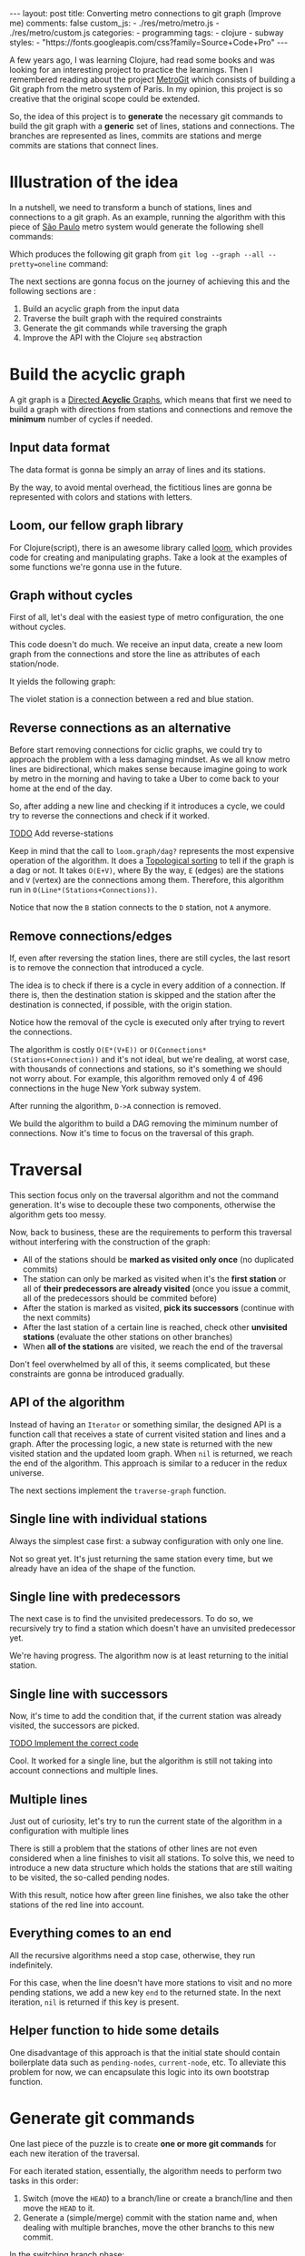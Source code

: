 #+BEGIN_EXPORT html
---
layout: post
title: Converting metro connections to git graph (Improve me)
comments: false
custom_js:
  - ./res/metro/metro.js
  - ./res/metro/custom.js
categories:
  - programming
tags:
  - clojure
  - subway
styles:
  - "https://fonts.googleapis.com/css?family=Source+Code+Pro"
---
#+END_EXPORT

A few years ago, I was learning Clojure, had read some books and was looking
for an interesting project to practice the learnings.
Then I remembered reading about the project
@@html:<a href="https://github.com/vbarbaresi/MetroGit" target="_blank">MetroGit</a>@@
which consists of building a Git graph from the metro system of Paris.
In my opinion, this project is so creative that the original scope could be extended.

So, the idea of this project is to *generate* the necessary git commands
to build the git graph with a *generic* set of lines, stations and connections.
The branches are represented as lines, commits are stations and merge commits are stations that connect lines.

* Illustration of the idea
In a nutshell, we need to transform a bunch of stations, lines and connections to a git graph.
As an example, running the algorithm with this piece of
@@html:<a href="https://pt.saopaulomap360.com/mapa-metro-sao-paulo" target="_blank">São Paulo</a>@@
metro system would generate the following shell commands:
[[./res/metro/metro-sp.png]]

#+BEGIN_SRC shell-script :exports result
# República
git checkout --orphan "Red"
git commit --allow-empty -m "República"
git branch -f "Yellow" HEAD

# Anhangabaú
git commit --allow-empty -m "Anhangabaú"

# Luz
git checkout "Yellow"
git commit --allow-empty -m "Luz"
git branch -f "Blue" HEAD

# Sao Bento
git checkout "Blue"
git commit --allow-empty -m "São Bento"

# Sé
git merge --strategy=ours --allow-unrelated-histories \
--no-ff --commit -m "Sé" Red

# Liberdade
git commit --allow-empty -m "Liberdade"

# Pedro II
git checkout  "Red"
git commit --allow-empty -m "Pedro II"
#+END_SRC

Which produces the following git graph from ~git log --graph --all --pretty=oneline~ command:

[[./res/metro/git-result.png]]

The next sections are gonna focus on the journey of achieving this and
the following sections are :
1. Build an acyclic graph from the input data
2. Traverse the built graph with the required constraints
3. Generate the git commands while traversing the graph
4. Improve the API with the Clojure ~seq~ abstraction

* Build the acyclic graph
A git graph is a
@@html:<a href="https://eagain.net/articles/git-for-computer-scientists/" target="_blank">Directed <b>Acyclic</b> Graphs</a>@@,
which means that first we need to
build a graph with directions from stations and connections and remove the *minimum* number of cycles if needed.

** Input data format
The data format is gonna be simply an array of lines and its stations.

#+BEGIN_SRC clojure :exports result
=> (def config [{:name "Red", :stations ["A", "C"]},
                {:name "Green", :stations ["B", "C"]}])

=> (:name (first config))
"Red"
=> (:stations (first config))
["A" "C"]
#+END_SRC

By the way, to avoid mental overhead, the fictitious lines are gonna be represented with colors and stations with letters.

** Loom, our fellow graph library
For Clojure(script), there is an awesome library called
@@html:<a href="https://github.com/aysylu/loom" target="_blank">loom</a>@@,
which provides code for creating and manipulating graphs.
Take a look at the examples of some functions we're gonna use in the future.

#+BEGIN_SRC clojure :exports result
;; Create the graph with the connections
=> (def g1 (loom.graph/digraph ["A" "B"] ["B" "C"]))

;; Add the line name as an attribute of the node
=> (def g2 (-> g1
              (loom.attr/add-attr "A" :lines ["Blue"])
              (loom.attr/add-attr "B" :lines ["Blue"])
              (loom.attr/add-attr "C" :lines ["Blue" "Red"])))

=> (loom.graph/edges g2)
(["B" "C"] ["A" "B"])

=> (loom.graph/successors g2 "B")
#{"C"}

=> (loom.graph/predecessors g2 "B")
#{"A"}

=> (loom.attr/attr g2 "C" :lines)
["Blue" "Red"]

=> (loom.alg/dag? g2)
true
#+END_SRC

** Graph without cycles
First of all, let's deal with the easiest type of metro configuration, the one without cycles.

This code doesn't do much. We receive an input data, create a new loom graph
from the connections and store the line as attributes of each station/node.

#+BEGIN_SRC clojure :exports result
(defn- add-line-information
  "Store the lines as attributes of each station"
  [graph stations line-name]
  (reduce
   (fn [g station]
     (let [current-line (or (loom.attr/attr g station :lines) [])]
       (loom.attr/add-attr g station :lines (conj current-line line-name))))
   graph
   (set (flatten stations))))

(defn build-graph-without-cycles
  "Build a new loom graph with the stations as nodes and lines as attributes"
  [config]
  (reduce
   (fn [graph line-config]
     ;; Break the stations ["A" "B" "C"] to [["A" "B"] ["B" "C"]]
     (let [connections (partition 2 1 (:stations line-config))
           ;; Add the connections as edges
           new-graph (apply loom.graph/digraph graph connections)]
       (add-line-information new-graph connections (:name line-config))))
   ;; Initializing reduce function with an empty directed graph
   (loom.graph/digraph)
   config))

=> (def config [{:name "Red", :stations ["A", "C"]},
                {:name "Blue", :stations ["B", "C"]}])
=> (def g (build-graph-without-cycles config))

=> (loom.graph/edges g)
;; (["B" "C"] ["A" "C"])
=> (loom.graph/nodes g)
;;  #{"C" "B" "A"}
=> (loom.attr/attr g "A" :lines)
;; ["Red"]
=> (loom.attr/attr g "C" :lines)
;; ["Red" "Blue"]
#+END_SRC

It yields the following graph:

#+BEGIN_EXPORT html
<div class="metro-animation">
  <div id="build-1" class="metro-graph"></div>
</div>
#+END_EXPORT

The violet station is a connection between a red and blue station.

** Reverse connections as an alternative
Before start removing connections for ciclic graphs, we could try to approach the problem with a less damaging mindset.
As we all know metro lines are bidirectional, which makes sense because
imagine going to work by metro in the morning and having to take a Uber to come back to your home at the end of the day.

So, after adding a new line and checking if it introduces a cycle,
we could try to reverse the connections and check if it worked.

_TODO_ Add reverse-stations
#+BEGIN_SRC clojure :exports result
(defn- connections-without-cycle
  "Check if adding the connections to a graph introduces cycle
   If the graph is a dag, returns the connection, otherwise returns nil"
  [graph connections]
  (let [new-graph (apply loom.graph/digraph graph connections)]
    (when (loom.alg/dag? new-graph) connections)))

(defn- valid-connection
  "Return the connections that has a cycle"
  [graph line-config]
  (let [line-name (:name line-config)
        connections (partition 2 1 (:stations line-config))]
    (or (connections-without-cycle graph connections)
        (connections-without-cycle graph (reverse-stations connections)))))
#+END_SRC

#+BEGIN_SRC diff :exports result
;; in build-without-cycles function
-(defn build-graph-without-cycles
+(defn build-graph-reversal

- (let [connections (partition 2 1 (:stations line))
+ (let [connections (valid-connection graph line-config)

#+END_SRC

#+BEGIN_SRC clojure :exports result
=> (def config [{:name "Red" :stations ["B" "C" "D"]}
              {:name "Blue" :stations ["D", "B", "A"]}])

=> (def g (build-graph-reversal config))

=> (loom.graph/edges g)
;; (["C" "D"] ["B" "C"] ["B" "D"] ["D" "A"])

=> (loom.graph/predecessors g "D")
;; #{"C" "B"}
#+END_SRC

Keep in mind that the call to ~loom.graph/dag?~ represents the most expensive operation of the algorithm.
It does a
@@html:<a href="https://en.wikipedia.org/wiki/Topological_sorting" target="_blank">Topological sorting</a>@@
to tell if the graph is a dag or not.
It takes ~O(E+V)~, where
By the way, ~E~ (edges) are the stations and ~V~ (vertex) are the connections among them.
Therefore, this algorithm run in ~O(Line*(Stations+Connections))~.

#+BEGIN_EXPORT html
<div class="metro-animation">
  <div id="build-2" class="metro-graph"></div>
</div>
#+END_EXPORT

Notice that now the ~B~ station connects to the ~D~ station, not ~A~ anymore.

#+BEGIN_EXPORT html
<div class="metro-animation">
  <div id="build-3" class="metro-graph"></div>
</div>
#+END_EXPORT

** Remove connections/edges
If, even after reversing the station lines, there are still cycles, the last resort is to remove the connection that introduced a cycle.

The idea is to check if there is a cycle in every addition of a connection.
If there is, then the destination station is skipped and the station after the destination is connected, if possible, with the origin station.

#+BEGIN_SRC clojure :exports result
(defn- connections-removing-cycles
  "For each new connection, check if we're introducing a cycle.
   If there is a cycle,
   try to connect the origin station to the next destination"
  [graph stations line-name]
  (loop [g graph
         final-stations [(first stations)]
         iteration-stations (rest stations)]

    (if (empty? iteration-stations)
      (partition 2 1 final-stations)

      (let [new-graph
            (loom.graph/digraph g [(last final-stations)
                                   (first iteration-stations)])]
        (if (loom.alg/dag? new-graph)
          (recur new-graph
                 (conj final-stations (first iteration-stations))
                 (rest iteration-stations))

            (recur graph final-stations (rest iteration-stations)))))))

#+END_SRC

Notice how the removal of the cycle is executed only after trying to revert the connections.

#+BEGIN_SRC diff :exports result
;; in valid-connection function
(or (add-connections graph connections)
-    (add-connections graph (reverse-stations connections)))))
+    (add-connections graph (reverse-stations connections))
+    (connections-removing-cycles graph (:stations line-config) line-name))))

#+END_SRC

#+BEGIN_SRC clojure :exports result
(def config [{:name "Red" :stations ["A" "B" "C" "D" "A"]}])
;; build-graph-with-cycles
(def g (build-graph-with-cycles config))
=> (loom.graph/nodes g)
;; #{"C" "B" "A"}
=> (loom.graph/edges g)
;; (["B" "C"] ["A" "B"])
=> (loom.alg/dag? g)
;; true
#+END_SRC

The algorithm is costly ~O(E*(V+E))~ or ~O(Connections*(Stations+Connection))~ and it's not ideal,
but we're dealing, at worst case, with thousands of connections and stations, so it's something we should not worry about.
For example, this algorithm removed only 4 of 496 connections in the huge New York subway system.

#+BEGIN_EXPORT html
<div class="metro-animation">
  <div id="build-4" class="metro-graph"></div>
</div>
#+END_EXPORT

After running the algorithm, ~D->A~ connection is removed.
#+BEGIN_EXPORT html
<div class="metro-animation">
  <div id="build-5" class="metro-graph"></div>
</div>
#+END_EXPORT

We build the algorithm to build a DAG removing the miminum number of connections.
Now it's time to focus on the traversal of this graph.

* Traversal
# After building the DAG, it's time to focus on the traversal that's gonna generate the git commands correctly.
This section focus only on the traversal algorithm and not the command generation.
It's wise to decouple these two components, otherwise the algorithm gets too messy.

Now, back to business, these are the requirements to perform this traversal without interfering with the construction of the graph:
- All of the stations should be *marked as visited only once* (no duplicated commits)
- The station can only be marked as visited when it's the *first station* or all of *their predecessors are already visited* (once you issue a commit, all of the predecessors should be commited before)
- After the station is marked as visited, *pick its successors* (continue with the next commits)
- After the last station of a certain line is reached, check other *unvisited stations* (evaluate the other stations on other branches)
- When *all of the stations* are visited, we reach the end of the traversal

Don't feel overwhelmed by all of this, it seems complicated, but these constraints are gonna be introduced gradually.

** API of the algorithm
Instead of having an ~Iterator~ or something similar,
the designed API is a function call that receives
a state of current visited station and lines and a graph.
After the processing logic, a new state is returned with the new visited station and the updated loom graph.
When ~nil~ is returned, we reach the end of the algorithm.
This approach is similar to a reducer in the redux universe.

#+BEGIN_SRC  clojure :exports result
(def config [{:name "Red" :stations ["A" "C"]}
             {:name "Blue" :stations ["B" "C"]}])

(def graph (build-graph config))

(def state1 (traverse-graph {:graph graph})
;; {:current-node "A" :current-line "Red" :graph graph-1}

(def state2 (traverse-graph state1))
;; {:current-node "B" :current-line "Blue" :graph graph-2}

(def state3 (traverse-graph state2))
;; {:current-node "C" :current-line ("Blue" "Red") :graph graph-3}

;; No more stations to process
(def state4 (traverse-graph state3))
;; nil
#+END_SRC

The next sections implement the ~traverse-graph~ function.

** Single line with individual stations
Always the simplest case first: a subway configuration with only one line.

#+BEGIN_EXPORT html
<div class="metro-animation">
  <div id="alg-1" class="metro-graph"></div>
</div>
#+END_EXPORT

#+BEGIN_SRC clojure :exports result
(defn- lines
  "Auxiliary function to fetch the lines of a station"
  [graph station]
  (loom.attr/attr graph station :lines))

(defn traverse-graph-single-station
  "Only traverse a single station"
  [state]
  (let [{:keys [graph current-node]} state]
      (assoc state
             :current-line (lines graph current-node)
             ;; Store the visited as atttribute of the station
             :graph (loom.attr/add-attr graph current-node :visited true))))



(def config [{:name "Green" :stations ["A" "B" "C"]}])
(def g (build-graph config))

=> (def state1 (traverse-graph-single-station {:graph g :current-node "B"}))
;; {:current-node "B", :current-line ["Green"]}
=> (def state2 (traverse-graph-single-station state1))
;; {:current-node "B", :current-line ["Green"]}
#+END_SRC

#+BEGIN_EXPORT html
<i id="alg-2-button" class="icon-play fa-play"></i>
<div class="metro-animation">
  <div id="alg-2" class="metro-graph"></div>
</div>
#+END_EXPORT

Not so great yet.
It's just returning the same station every time, but we already have an idea of the shape of the function.

** Single line with predecessors
The next case is to find the unvisited predecessors.
To do so, we recursively try to find a station which doesn't have an unvisited predecessor yet.

#+BEGIN_SRC clojure :exports result
(defn- visited?
  [graph station]
  (loom.attr/attr graph station :visited))

(defn- find-unvisited-predecessor
  [graph station]
  (first (filter
          (fn [p] (not (visited? graph p)))
          (loom.graph/predecessors graph station))))

(defn traverse-graph-with-predecessors
  "Traverse and don't visit if there are unvisited predecessors"
  [state]
  (let [{:keys [graph current-node current-line]} state
        predecessor (find-unvisited-predecessor graph current-node)]
    (cond
      (not (nil? predecessor))
      (traverse-graph-with-predecessors
       (assoc state :current-node predecessor))

      :else
      (assoc state
             :current-line (metro.graph/lines graph current-node)
             :graph (loom.attr/add-attr graph current-node :visited true)))))

=> (def config [{:name "Green" :stations ["A" "B" "C"]}])
=> (def g (build--graph config))
=> (def state1 (traverse-graph-with-predecessors {:graph g :current-node "B"}))
;; {:current-node "A", :current-line ["Green"]}
=> (def state2 (traverse-graph-with-predecessors state1))
;; {:current-node "A", :current-line ["Green"]}
#+END_SRC

#+BEGIN_EXPORT html
<i id="alg-3-button" class="icon-play fa-play"></i>
<div class="metro-animation">
  <div id="alg-3" class="metro-graph"></div>
</div>
#+END_EXPORT

We're having progress. The algorithm now is at least returning to the initial station.

** Single line with successors
Now, it's time to add the condition that, if the current station was already visited, the successors are picked.

_TODO Implement the correct code_
#+BEGIN_SRC clojure :exports result
(defn- visited?
  [graph station]
  (loom.attr/attr graph station :visited))

(defn- find-unvisited-predecessor
  [graph station]
  (first (filter
          (fn [p] (not (visited? graph p)))
          (loom.graph/predecessors graph station))))

(defn traverse-graph-with-predecessors
  "Traverse and don't visit if there are unvisited predecessors"
  [state]
  (let [{:keys [graph current-node current-line]} state
        predecessor (find-unvisited-predecessor graph current-node)]
    (cond
      (not (nil? predecessor))
      (traverse-graph-with-predecessors
       (assoc state :current-node predecessor))

      :else
      (assoc state
             :current-line (metro.graph/lines graph current-node)
             :graph (loom.attr/add-attr graph current-node :visited true)))))

=> (def config [{:name "Green" :stations ["A" "B" "C"]}])
=> (def g (build--graph config))
=> (def state1 (traverse-graph-with-successors {:graph g :current-node "B"}))
;; {:current-node "A", :current-line ["Green"]}
=> (def state2 (traverse-graph-with-successors state1))
;; {:current-node "B", :current-line ["Green"]}
=> (def state3 (traverse-graph-with-successors state2))
;; {:current-node "C", :current-line ["Green"]}
#+END_SRC

#+BEGIN_EXPORT html
<i id="alg-4-button" class="icon-play fa-play"></i>
<div class="metro-animation">
  <div id="alg-4" class="metro-graph"></div>
</div>
#+END_EXPORT

Cool. It worked for a single line, but the algorithm is still not taking into account connections and multiple lines.

** Multiple lines
Just out of curiosity, let's try to run the current state of the algorithm in a configuration with multiple lines

#+BEGIN_EXPORT html
<i id="alg-5-button" class="icon-play fa-play"></i>
<div class="metro-animation">
  <div id="alg-5" class="metro-graph"></div>
</div>
#+END_EXPORT

# When we introduce another line, a good point is that, accidentally, we're handling the case of unvisited predecessors.
There is still a problem that the stations of other lines are not even considered when a line finishes to visit all stations.
To solve this, we need to introduce a new data structure which holds the stations that are still waiting to be visited,
the so-called pending nodes.

#+BEGIN_SRC clojure :exports result
(defn traverse-graph-with-pending-stations
  "When picking a station from multiple successors,
   add the remaining stations in the pending-nodes list"
  [state]
  (let [{:keys [graph current-node current-line pending-nodes end]} state
        predecessor (find-predecessor graph current-node)
        successors (find-successors graph current-node)]
    (cond
      (not (nil? predecessor))
      (traverse-graph-with-pending-stations (assoc state :current-node predecessor))

      (and (visited? graph current-node) (seq successors))
      (traverse-graph-with-pending-stations (assoc state
                                    :current-node (first successors)
                                    :pending-nodes (concat pending-nodes (rest successors))))

      (and (visited? graph current-node) (empty? successors))
      (traverse-graph-with-pending-stations (assoc state
                                    :current-node (first pending-nodes)
                                    :pending-nodes (rest pending-nodes)))

      :else
      (assoc state
             :pending-nodes (remove #{current-node} pending-nodes)
             :current-line (metro.graph/lines graph current-node)
             :graph (loom.attr/add-attr graph current-node :visited true)))))

=> (def config [{:name "Green" :stations ["A", "B", "C"]},
             {:name "Red" :stations ["D", "B", "E"]}])
=> (def g (metro.blog/build-graph config))

=> (def state1 (traverse-graph-with-pending-stations {:graph g :current-node "B"}))
;; {:current-node "A", :pending-nodes (), :current-line ["Green"]}
=> (def state2 (traverse-graph-with-pending-stations state1))
;; {:current-node "D", :pending-nodes (), :current-line ["Red"]}
=> (def state3 (traverse-graph-with-pending-stations state2))
;; {:current-node "B", :pending-nodes (), :current-line ["Red" "Green"]}
=> (def state4 (traverse-graph-with-pending-stations state2))
;; {:current-node "E", :pending-nodes ("C"), :current-line ["Red"]}
=> (def state5 (traverse-graph-with-pending-stations state2))
;; {:current-node "E", :pending-nodes (), :current-line ["Green"]}
#+END_SRC

With this result, notice how after green line finishes, we also take the other stations of the red line into account.

#+BEGIN_EXPORT html
<i id="alg-6-button" class="icon-play fa-play"></i>
<div class="metro-animation">
  <div id="alg-6" class="metro-graph"></div>
</div>
#+END_EXPORT

** Everything comes to an end
All the recursive algorithms need a stop case, otherwise, they run indefinitely.

For this case, when the line doesn't have more stations to visit and no more pending stations,
we add a new key ~end~ to the returned state. In the next iteration, ~nil~ is returned if this key is present.

#+BEGIN_SRC clojure :exports result
(defn traverse-graph
  "In the final station, pass a key called end. If this key is present, nil is returned"
  [state]
  (let [{:keys [graph current-node current-line pending-nodes end]} state
        predecessor (find-predecessor graph current-node)
        successors (find-successors graph current-node)]
    (cond
      end nil

      (not (nil? predecessor))
      (traverse-graph (assoc state :current-node predecessor))

      (and (visited? graph current-node) (seq successors))
      (traverse-graph (assoc state
                              :current-node (first successors)
                              :pending-nodes (concat pending-nodes (rest successors))))

      (and (visited? graph current-node) (empty? successors))
      (traverse-graph (assoc state
                              :current-node (first pending-nodes)
                              :pending-nodes (rest pending-nodes)))
      (and (empty? successors) (empty? pending-nodes))
      (assoc state
             :current-line (metro.graph/lines graph current-node)
             :graph (loom.attr/add-attr graph current-node :visited true)
             :end true)

      :else
      (assoc state
             :pending-nodes (remove #{current-node} pending-nodes)
             :current-line (metro.graph/lines graph current-node)
             :graph (loom.attr/add-attr graph current-node :visited true)))))

(def config [{:name "Red" :stations ["A" "B" "C"]}])
(def graph (build-graph config))
(def state1 (traverse-subway-graph {:graph graph})
;; {:current-node "A" :current-line '("Red") :pending-nodes ()}
(def state2 (traverse-subway-graph state1))
;; {:current-node "B" :current-line '("Red") :pending-nodes ()}
(def state3 (traverse-subway-graph state2))
;; {:current-node "C" :current-line '("Red") :pending-nodes ()}
(def state4 (traverse-subway-graph state3))
;; nil
#+END_SRC

** Helper function to hide some details
One disadvantage of this approach is that the initial state should contain boilerplate data such as ~pending-nodes~, ~current-node~, etc.
To alleviate this problem for now, we can encapsulate this logic into its own bootstrap function.

#+BEGIN_SRC clojure :exports result
(defn initial-state
  [graph]
  (let [station (first (loom.graph/nodes graph))]
    {:graph graph
     :pending-nodes ()
     :current-node station
     :current-line (lines graph station)}))

(def config [{:name "Red" :stations ["A" "B" "C"]}])
(def graph (build-graph config))
(def initial-state (initial-state config))
(def state1 (traverse-graph initial-state))
#+END_SRC

* Generate git commands
One last piece of the puzzle is to create *one or more git commands* for each new iteration of the traversal.

For each iterated station, essentially, the algorithm needs to perform two tasks in this order:
1. Switch (move the ~HEAD~) to a branch/line or create a branch/line and then move the ~HEAD~ to it.
2. Generate a (simple/merge) commit with the station name and, when dealing with multiple branches, move the other branchs to this new commit.

In the switching branch phase:
- When ~HEAD~ is ponting to some of the input branches, don't issue any command.
- When ~HEAD~ is not pointing to some of input branches, but some line already exists, issue a ~checkout~ command.
- When ~HEAD~ is not pointing to some of input branches, and all of the branches don't exist, create a ~checkout --orphan~ command.

In the command generation phase:
- If it's a single line, create a simple ~commit~.
- If, at least two lines (branches) are coming from different stations (commits), create a ~merge commit~ and move the remaining branches (~branch -f~) to this new commit.
- When all the lines (branches) are coming from the same station (commit), generate a simple ~commit~ and then move the other branches (~branch -f~) to the new commit.

** Single line/branch
Again, starting with the simplest case, which is a single line which yields only ~checkout~ and ~commit~ commands.

Just remembering that this function only receives commit names and branches
and it's totally decoupled from the traversal algorithm.

#+BEGIN_SRC clojure :exports result
(defn git-checkout
  [branch current-branches]
  (if (contains? (set current-branches) branch)
    (str "git checkout \"" branch "\"")
    (str "git checkout --orphan \"" branch "\"")))

(defn git-commit
  [commit-name]
  (str "git commit --allow-empty -m \"" commit-name "\""))

(defn create-git-commands-single
  "Returns an array of commands from a single line/branch"
  ([commit-name branch]
   (create-git-commands-single {} commit-name branch))

  ([state commit-name branch]
   (let [current-branch (:current-branch state)
         commands (atom [])]

     (if (nil? current-branch)
       (swap! commands conj (git-checkout commit-name branch)))

     (swap! commands conj (git-commit commit-name))

     (assoc state
            :commands (flatten (deref commands))
            :current-branch branch))))

=> (def state1 (create-git-commands-single "A" '("Blue")))
=> (:commands state1)
;; ("git checkout --orphan \"A\"" "git commit --allow-empty -m \"A\"")
=> (def state2 (create-git-commands-single state1 "B" '("Blue")))
=> (:commands state2)
;; ("git commit --allow-empty -m \"B\"")
=> (def state3 (create-git-commands-single state2 "C" '("Blue")))
=> (:commands state3)
;; ("git commit --allow-empty -m \"C\"")
#+END_SRC

We're changing the variable ~commands~ in two different places of the same function.
The
@@html:<a href="https://clojure.org/reference/atoms" target="_blank">atom</a>@@
construct was used to update a value in two different places of the same function,
but it doesn't make our function less immutable or pure *to the outside world*.
This
@@html:<a href="https://clojure.org/reference/transients" target="_blank">quote</a>@@
from Rich Hickey explains why this is not a problem.

#+BEGIN_QUOTE
#+BEGIN_EXPORT html
<p>
If a tree falls in the woods, does it make a sound? <br/>
If a pure function mutates some local data in order to produce an immutable return value, is that ok?
</p>
#+END_EXPORT
#+END_QUOTE

#+BEGIN_EXPORT html
<i id="alg-7-button" class="icon-play fa-play"></i>
<div class="metro-animation-git">
  <div id="alg-7" class="metro-graph"></div>
  <div id="alg-7-git" class="metro-git-container"></div>
</div>
#+END_EXPORT

** Emulating a git repository
When dealing with multiple branches,
we need to keep track of where ~HEAD~ is pointing and the last commit that the branches are pointing to.

Instead of using a real life git repository to have this logic of handling with existing branches and commits,
we can represent it as a plain old Clojure(script) map.
Each new iteration can update this map with the current state of branches and commits.
Basically, our "fake" repo can be represented as:

#+BEGIN_SRC clojure :exports result
(def repo {"Red" "B", "Blue" "D"})
(def head :Red)
#+END_SRC

A quick remark is that our ~HEAD~ points to a branch, instead of a ~commit~ like the original git repository.
It's done like this because it's with the branch we need to check if an additional ~checkout~ command is necessary.
Besides we store only the last commit of the branch to decide if we need to generate a merge or a simple commit.

# A quick remark is that ~HEAD~ points to a commit in the original git repository,
# but our ~HEAD~ points to a branch
# because only the branch is necessary to check if we need to issue a ~checkout~ command or not.

** Picking the HEAD
At the beginning of the algorithm, we need to decide if it's possible to stick with the current ~HEAD~.
If the same ~HEAD~ is picked, we can save unnecessaries ~checkout~ commands.

#+BEGIN_SRC clojure :exports result
(defn pick-head
  [current-head repo station-branches]
  (if (and
       (contains? (set station-branches) current-head)
       (contains? (set (keys repo)) current-head))
    current-head
    (first station-branches)))

;; Initial iteration
(def head1 (pick-head nil {} '("Blue")))
=> "Blue"
;; The iterated station has a Red and Blue branch,
;; but only the Blue branch exists in our repo
(def head2 (pick-head head1 {"Blue" "A"} '("Red" "Blue")))
=> "Blue"
;; We're gonna need to switch HEAD
;; because the Blue line is not in the iterated station
(def head3 (pick-head head2 {"Blue" "B" "Red" "B"} '("Red")))
=> "Red"
#+END_SRC

#+BEGIN_EXPORT html
<i id="alg-8-button" class="icon-play fa-play"></i>
<div class="metro-animation-git">
  <div id="alg-8" class="metro-graph"></div>
  <div id="alg-8-git" class="metro-git-container"></div>
</div>
#+END_EXPORT

** Merge branches
When the iterated station has multiple branches and they're coming from different commits, we generate a merge commit.

#+BEGIN_SRC clojure :exports result
(defn find-merge-branches
  [head repo branches]
  (let [head-station (get repo head)]
    (filter
     (fn [branch]
       (let [branch-station (get repo branch)]
         (and
          (not (nil? branch-station))
          (not= branch-station head-station)
          (not= branch head))))
     branches)))

(find-merge-branches nil {} '("Blue")
=> ()

(find-merge-branches "Blue" {"Blue" "A"} '("Red"))
=> ()

(find-merge-branches "Red" {"Blue" "A" "Red" "C"} '("Red" "Blue"))
=> ("Blue")
#+END_SRC


#+BEGIN_EXPORT html
<i id="alg-9-button" class="icon-play fa-play"></i>
<div class="metro-animation-git">
  <div id="alg-9" class="metro-graph"></div>
  <div id="alg-9-git" class="metro-git-container"></div>
</div>
#+END_EXPORT

** Companion branches
When multiple branches are coming from the same commit, we can't generate a merge commit
because these branches are not divergent and can't be...merged.
If you try to do this, git will raise the ~Already up to date~ message.

To identify these cases, we can check if the evaluated lines are simply not inside the merging branches set.

#+BEGIN_SRC clojure :exports result
(defn find-companion-branches
  [head merging-branches branches]
  (->>
   (set/difference (set branches) (set merging-branches))
   (remove #{head})))

(find-companion-branches "Red" '("B") '())
=> ()
(find-companion-branches "Red" '() '("Red" "Blue"))
=> ("Blue")
#+END_SRC

#+BEGIN_EXPORT html
<i id="alg-10-button" class="icon-play fa-play"></i>
<div class="metro-animation-git">
  <div id="alg-10" class="metro-graph"></div>
  <div id="alg-10-git" class="metro-git-container"></div>
</div>
#+END_EXPORT

** Fitting the pieces together
Now that all of the pieces were introduced, we can fill the gaps and assemble the rest of the implementation.

#+BEGIN_SRC clojure :exports result
(defn git-force-branch
  [branches]
  (map (fn [branch] (str "git branch -f \"" branch "\" HEAD")) branches))

(defn git-merge
  [commit-name branches]
  (str "git merge --strategy=ours --allow-unrelated-histories --no-ff --commit -m \""
       commit-name
       "\" "
       (str/join " " branches)))

(defn update-repo
  [repo branches commit-name]
  (into repo (map (fn [branch] {branch commit-name}) branches)))

(defn create-git-commands
  ([commit-name branches]
   (create-git-commands2 {} commit-name branches))

  ([state commit-name branches]
   (let [repo (or (:repo state) {})
         head (:head state)
         commands (atom [])
         new-head (pick-head head repo branches)]

     (if-not (= head new-head)
       (swap! commands conj (git-checkout new-head (keys repo))))

     (let [merging-branches (find-divergent-branches new-head repo branches)
           remaining-branches (find-remaining-branches new-head merging-branches branches)]
       (if (> (count merging-branches) 0)
         (swap! commands conj (git-merge commit-name merging-branches))
         (swap! commands conj (git-commit commit-name)))

       (let [not-head-branches (concat merging-branches remaining-branches)]
         (swap! commands conj (git-force-branch not-head-branches))))

     (assoc state :commands (flatten (deref commands))
            :head new-head
            :repo (update-repo repo branches commit-name)))))

(def config
  [{:name "Green" :stations ["A", "D", "E"]},
   {:name "Red" :stations ["B", "D", "F", "G"]},
   {:name "Blue" :stations ["C", "D", "F", "H"]}])
(def g (build-graph config))

(def alg-state1 (traverse-graph (initial-state g)))
(def git-state1 (create-git-commands (:current-node alg-state1) (:current-line alg-state1)))

(def alg-state2 (traverse-graph alg-state1))
(def git-state2 (create-git-commands git-state1 (:current-node alg-state2) (:current-line alg-state2)))

(def alg-state3 (traverse-graph alg-state2))
(def git-state3 (create-git-commands git-state2 (:current-node alg-state3) (:current-line alg-state3)))

(def alg-state4 (traverse-graph alg-state3))
(def git-state4 (create-git-commands git-state3 (:current-node alg-state4) (:current-line alg-state4)))
(:commands git-state4)
=> ("git merge --strategy=ours --allow-unrelated-histories --no-ff --commit -m \"D\" Red Blue"
    "git branch -f \"Red\" HEAD"
    "git branch -f \"Blue\" HEAD")
(:head git-state4)
=> "Green"
(:repo git-state4)
=> {"Blue" "D", "Red" "D", "Green" "D"}
#+END_SRC

#+BEGIN_EXPORT html
<i id="alg-11-button" class="icon-play fa-play"></i>
<div class="metro-animation-git">
  <div id="alg-11" class="metro-graph"></div>
  <div id="alg-11-git" class="metro-git-container"></div>
</div>
#+END_EXPORT

* seq abstraction to the rescue
One part we call all agree o is that the current API to generate these commands really sucks.
The user needs to call a lot of boilerplate functions to get the job done.
Also, a lot of internal information, like the state of the traversal algorithm and the git repository, is being exposed in those calls.
The clients of this program are only interested in one thing: generate the git commands from a metro configuration.

Fortunately, Clojure got our back.

It's possible to produce our own custom collection-like by creating a new type using the ~deftype~ function that's gonna implement the ~ISeq~ interface.
In exchange, Clojure only asks us to implement 4 functions:
- *first*: The first element of the iteration when traversing the graph. If there are no more elements, it returns ~nil~.
- *more* for Clojure or *rest* for Clojurescript: Returns the rest of the collection without the first element. Always returns a collection.
- *next*: Returns the next element of the iteration. Same as rest, but returns ~nil~ when there are no more elements.
- *seq*: Transforms this type in a sequence. In this case, the instance of our type is already a sequence, so we just return itself.

#+BEGIN_SRC clojure exports result
(declare seq-first seq-rest seq-next)

(deftype MetroGraph [algorithm-state git-state]
  clojure.lang.ISeq
  (first [self] (seq-first algorithm-state git-state))

  (more [self] (seq-rest self))

  (next [self] (seq-next algorithm-state git-state))

  (seq [self] self))

(defn seq-first
  [algorithm-state git-state]
  {:station (:current-node algorithm-state)
   :line (:current-line algorithm-state)
   :commands (:commands git-state)
   :state algorithm-state})

(defn seq-rest
  [self]
  (or (next self) '()))

(defn seq-next
  [algorithm-state git-state]
  (let [new-state (traverse-graph algorithm-state)]
    (when-not (nil? new-state)
      (let [new-git-state (create-git-commands git-state
                                                         (:current-node new-state)
                                                         (:current-line new-state))]
        (MetroGraph. new-state new-git-state)))))

(defn build-seq
  [initial-state]
  (MetroGraph. initial-state
               (metro.git/create-git-commands
                (:current-node initial-state)
                (:current-line initial-state))))

(defn metro-git-seq
  [config]
  (build-seq
   (-> config
       (build-graph)
       (initial-state)
       (traverse-graph))))

(def config [{:name "Red", :stations ["A", "C"]},
                {:name "Green", :stations ["B", "C"]}])
(:commands (first (metro-git-seq config)))

(:line (last (metro-git-seq config)))

(:station (second (metro-git-seq config)))
#+END_SRC

We now have a straightforward and encapsulated way of creating and traversing and generating the git commands.
With this new type, we can reuse some ready-made functions that we all learned to love from Clojure.

#+BEGIN_SRC clojure exports result
;; load-from-file simply transforms the text file into a EDN
(def nyc-config (load-from-file "nyc.txt"))
(def nyc-seq (metro-git-seq nyc-config))

;; lines of  New York City
(sort (set (flatten (map :line nyc-seq))))
=> ("1" "2" "3" "4" "5" "6" "7" "A" "B" "C" "D"
    "E" "F" "G" "J" "L" "M" "N" "Q" "R" "W" "Z")

;; Stations that have more than 6 connections
(map :station (filter #(> (count (:line %)) 6) nyc-seq))
=> ("West 4 Street - Washington Square / 6 Avenue"
    "Atlantic Avenue / Barclays Center")

;; Number of merge commits
(count (filter #(str/starts-with? % "git merge") (mapcat :commands nyc-seq)))
=> 62
#+END_SRC

But, the most important part is creating a new file with the git commands.

_Test this please_
#+BEGIN_SRC clojure exports result
;; Write the git commands to a file
(spit "nyc.sh" (str/join "\n" (mapcat :commands nyc-seq)))
(sh "mkdir nyc_repo")
(sh "git" "init" :dir "nyc_repo")
(sh "../nyc.sh" :dir "nyc_repo")
(println(sh git log --oneline
# 670b346 (HEAD -> M) Forest Avenue / 67 Avenue
# eb8a8e4 Hewes Street / Broadway
# 6a97c04 Lorimer Street / Broadway
# cfddc65 Flushing Avenue / Broadway
# c503053 Kosciuszko Street / Broadway
# 1cb5df7 Halsey Street / Broadway
#+END_SRC

* That's it, folks
Phew. We reached the end of the journey of mapping git commands from a metro system.
I hope it was a pleasant experience and you learned something new.

I wanna thank the creators of
@@html:<a href="https://github.com/vbarbaresi/MetroGit" target="_blank">MetroGit</a>@@
(Paris) where I got the original idea
and
@@html:<a href="https://github.com/bburky/git-dc-metro" target="_blank">git-dc-metro</a>@@
(Washington) where I took the inspiration of the format of the commands =P

If you're curious, the code for the project
@@html:<a href="https://github.com/gjhenrique/metro-clojure" target="_blank">metro-clojure</a>@@
is in github.
If you want to, you can open an issue requesting a new city.

Another great thing about Clojure(script) is that the animations demonstrating the traversal and creation
uses the same code but transpiled to JS.

Also, sorry for the CPU usage of the animations. ;)
